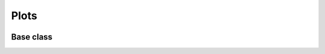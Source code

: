 Plots
=====
 
 .. currentmodule:: pioran.plots


Base class
----------

.. autosummary::
    :toctree: summary
    :recursive:
    :nosignatures:

    plot_prediction
    plot_residuals
